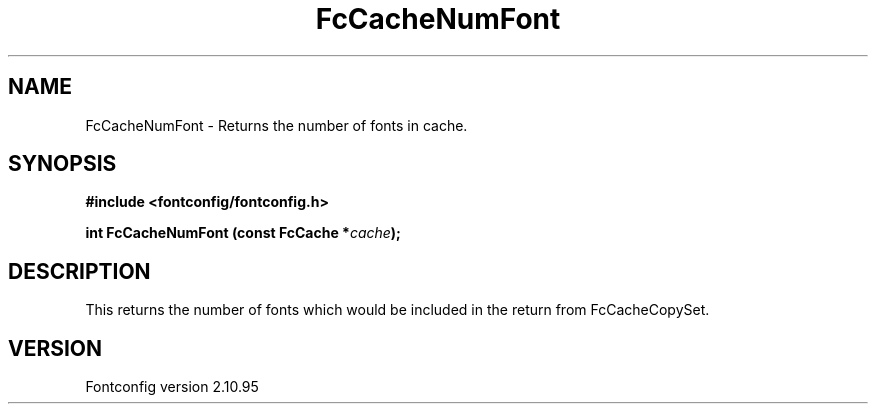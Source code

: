 .\" auto-generated by docbook2man-spec from docbook-utils package
.TH "FcCacheNumFont" "3" "31 8月 2013" "" ""
.SH NAME
FcCacheNumFont \- Returns the number of fonts in cache.
.SH SYNOPSIS
.nf
\fB#include <fontconfig/fontconfig.h>
.sp
int FcCacheNumFont (const FcCache *\fIcache\fB);
.fi\fR
.SH "DESCRIPTION"
.PP
This returns the number of fonts which would be included in the return from
FcCacheCopySet.
.SH "VERSION"
.PP
Fontconfig version 2.10.95
